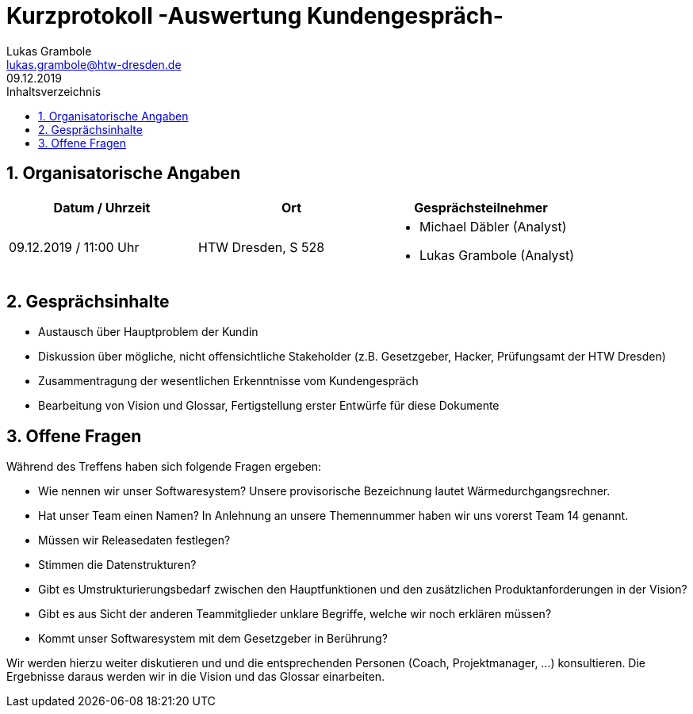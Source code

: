= Kurzprotokoll -Auswertung Kundengespräch-
Lukas Grambole <lukas.grambole@htw-dresden.de>
09.12.2019 
:toc: 
:toc-title: Inhaltsverzeichnis
:sectnums:
// Platzhalter für weitere Dokumenten-Attribute 



== Organisatorische Angaben
|===
|Datum / Uhrzeit|	Ort|Gesprächsteilnehmer

|09.12.2019 / 11:00 Uhr|HTW Dresden, S 528
a| 
* Michael Däbler (Analyst)
* Lukas Grambole (Analyst)

|===


== Gesprächsinhalte
* Austausch über Hauptproblem der Kundin
* Diskussion über mögliche, nicht offensichtliche Stakeholder (z.B. Gesetzgeber, Hacker, Prüfungsamt der HTW Dresden)
* Zusammentragung der wesentlichen Erkenntnisse vom Kundengespräch
* Bearbeitung von Vision und Glossar, Fertigstellung erster Entwürfe für diese Dokumente

== Offene Fragen
Während des Treffens haben sich folgende Fragen ergeben:

* Wie nennen wir unser Softwaresystem? Unsere provisorische Bezeichnung lautet Wärmedurchgangsrechner.
* Hat unser Team einen Namen? In Anlehnung an unsere Themennummer haben wir uns vorerst Team 14 genannt.
* Müssen wir Releasedaten festlegen?
* Stimmen die Datenstrukturen?
* Gibt es Umstrukturierungsbedarf zwischen den Hauptfunktionen und den zusätzlichen Produktanforderungen in der Vision?
* Gibt es aus Sicht der anderen Teammitglieder unklare Begriffe, welche wir noch erklären müssen?
* Kommt unser Softwaresystem mit dem Gesetzgeber in Berührung?

Wir werden hierzu weiter diskutieren und und die entsprechenden Personen (Coach, Projektmanager, ...) konsultieren. Die Ergebnisse daraus werden wir in die Vision und das Glossar einarbeiten.